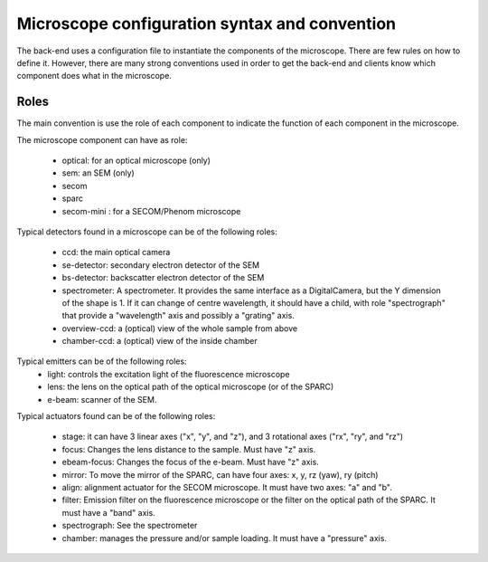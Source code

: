 **********************************************
Microscope configuration syntax and convention
**********************************************

The back-end uses a configuration file to instantiate the components of the
microscope. There are few rules on how to define it. However, there are many
strong conventions used in order to get the back-end and clients know which
component does what in the microscope.

Roles
=====

The main convention is use the role of each component to indicate the function
of each component in the microscope.

The microscope component can have as role:
 
  * optical: for an optical microscope (only)
  * sem: an SEM (only)
  * secom
  * sparc
  * secom-mini : for a SECOM/Phenom microscope

Typical detectors found in a microscope can be of the following roles:

  * ccd: the main optical camera
  * se-detector: secondary electron detector of the SEM
  * bs-detector: backscatter electron detector of the SEM
  * spectrometer: A spectrometer. 
    It provides the same interface as a DigitalCamera,
    but the Y dimension of the shape is 1.
    If it can change of centre wavelength, it should have a child, 
    with role "spectrograph" that provide a "wavelength" axis and 
    possibly a "grating" axis.
  * overview-ccd: a (optical) view of the whole sample from above
  * chamber-ccd: a (optical) view of the inside chamber

Typical emitters can be of the following roles:
  * light: controls the excitation light of the fluorescence microscope
  * lens: the lens on the optical path of the optical microscope (or of the SPARC)
  * e-beam: scanner of the SEM.

Typical actuators found can be of the following roles:

  * stage: it can have 3 linear axes ("x", "y", and "z"), and 3 rotational axes
    ("rx", "ry", and "rz")
  * focus: Changes the lens distance to the sample. Must have "z" axis.
  * ebeam-focus: Changes the focus of the e-beam. Must have "z" axis.
  * mirror: To move the mirror of the SPARC, can have four axes: x, y, rz (yaw), ry (pitch)
  * align: alignment actuator for the SECOM microscope. 
    It must have two axes: "a" and "b".
  * filter: Emission filter on the fluorescence microscope or the filter on the 
    optical path of the SPARC. It must have a "band" axis.
  * spectrograph: See the spectrometer
  * chamber: manages the pressure and/or sample loading.
    It must have a "pressure" axis.

